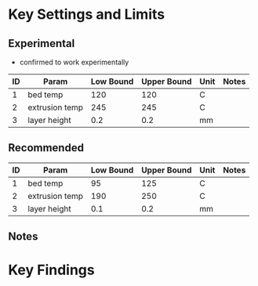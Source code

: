 * Key Settings and Limits

** Experimental
- confirmed to work experimentally

| ID | Param          | Low Bound | Upper Bound | Unit | Notes |
|----+----------------+-----------+-------------+------+-------|
|  1 | bed temp       |       120 |         120 | C    |       |
|  2 | extrusion temp |       245 |         245 | C    |       |
|  3 | layer height   |       0.2 |         0.2 | mm   |       |

** Recommended

| ID | Param          | Low Bound | Upper Bound | Unit | Notes |
|----+----------------+-----------+-------------+------+-------|
|  1 | bed temp       |        95 |         125 | C    |       |
|  2 | extrusion temp |       190 |         250 | C    |       |
|  3 | layer height   |       0.1 |         0.2 | mm   |       |

** Notes

* Key Findings
